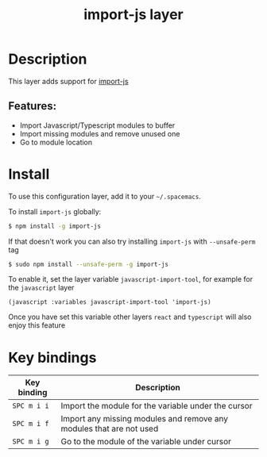 #+title: import-js layer

#+tags: layer|tool

* Table of Contents                     :TOC_5_gh:noexport:
- [[#description][Description]]
  - [[#features][Features:]]
- [[#install][Install]]
- [[#key-bindings][Key bindings]]

* Description
This layer adds support for [[https://github.com/Galooshi/import-js][import-js]]

** Features:
- Import Javascript/Typescript modules to buffer
- Import missing modules and remove unused one
- Go to module location

* Install
To use this configuration layer, add it to your =~/.spacemacs=.

To install =import-js= globally:

#+BEGIN_SRC sh
  $ npm install -g import-js
#+END_SRC

If that doesn't work you can also try installing =import-js= with =--unsafe-perm= tag

#+BEGIN_SRC sh
  $ sudo npm install --unsafe-perm -g import-js
#+END_SRC

To enable it, set the layer variable =javascript-import-tool=, for example for
the =javascript= layer

#+BEGIN_SRC elisp
  (javascript :variables javascript-import-tool 'import-js)
#+END_SRC

Once you have set this variable other layers =react= and =typescript= will also
enjoy this feature

* Key bindings

| Key binding | Description                                                         |
|-------------+---------------------------------------------------------------------|
| ~SPC m i i~ | Import the module for the variable under the cursor                 |
| ~SPC m i f~ | Import any missing modules and remove any modules that are not used |
| ~SPC m i g~ | Go to the module of the variable under cursor                       |
